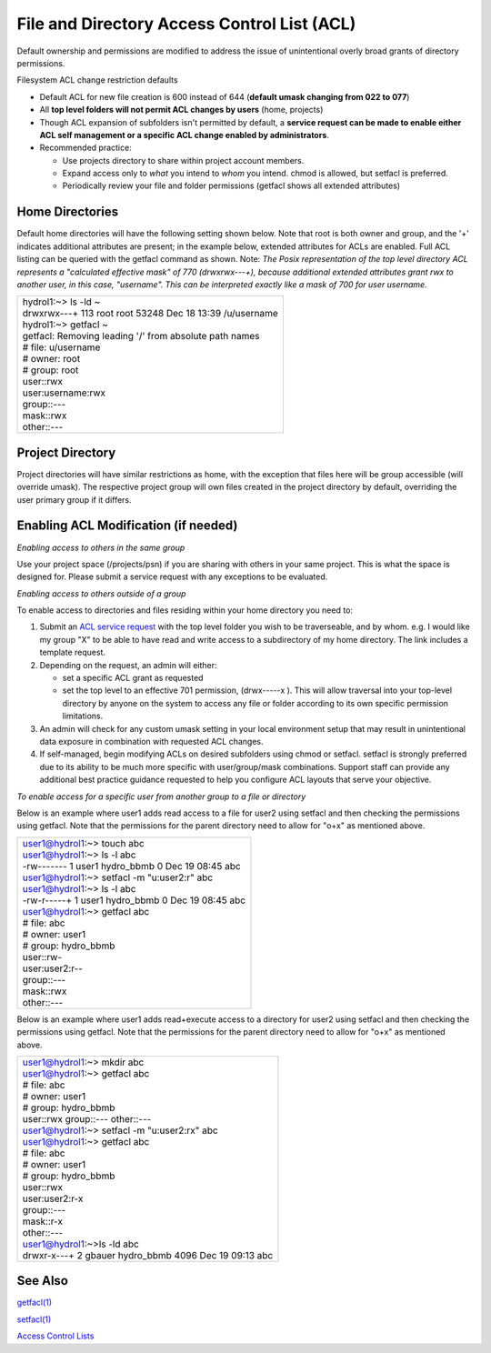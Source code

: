 .. _acl:

File and Directory Access Control List (ACL)
============================================

Default ownership and permissions are modified to address the issue of
unintentional overly broad grants of directory permissions.

Filesystem ACL change restriction defaults

-  Default ACL for new file creation is 600 instead of 644 (**default
   umask changing from 022 to 077**)
-  All **top level folders will not permit ACL changes by users** (home,
   projects)
-  Though ACL expansion of subfolders isn't permitted by default, a
   **service request can be made to enable either ACL self management or
   a specific ACL change enabled by administrators**.
-  Recommended practice:

   -  Use projects directory to share within project account members.
   -  Expand access only to *what* you intend to *whom* you intend.
      chmod is allowed, but setfacl is preferred.
   -  Periodically review your file and folder permissions (getfacl
      shows all extended attributes)

.. _acl-home-dir:

Home Directories
----------------

Default home directories will have the following setting shown below.
Note that root is both owner and group, and the '+' indicates additional
attributes are present; in the example below, extended attributes for
ACLs are enabled. Full ACL listing can be queried with the getfacl
command as shown. Note: *The Posix representation of the top level
directory ACL represents a "calculated effective mask" of 770
(drwxrwx---+), because additional extended attributes grant rwx to
another user, in this case, "username". This can be interpreted exactly
like a mask of 700 for user username.*

+-----------------------------------------------------------------------+
| | hydrol1:~> ls -ld ~                                                 |
| | drwxrwx---+ 113 root root 53248 Dec 18 13:39 /u/username            |
|                                                                       |
| | hydrol1:~> getfacl ~                                                |
| | getfacl: Removing leading '/' from absolute path names              |
| | # file: u/username                                                  |
| | # owner: root                                                       |
| | # group: root                                                       |
| | user::rwx                                                           |
| | user:username:rwx                                                   |
| | group::---                                                          |
| | mask::rwx                                                           |
| | other::---                                                          |
+-----------------------------------------------------------------------+

.. _acl_project_dir:

Project Directory
-----------------

Project directories will have similar restrictions as home, with the
exception that files here will be group accessible (will override
umask). The respective project group will own files created in the
project directory by default, overriding the user primary group if it
differs.

.. _enabling_acl:

Enabling ACL Modification (if needed)
-------------------------------------

*Enabling access to others in the same group*

Use your project space (/projects/psn) if you are sharing with others in
your same project. This is what the space is designed for. Please submit
a service request with any exceptions to be evaluated.

*Enabling access to others outside of a group*

To enable access to directories and files residing within your home
directory you need to:

#. Submit an `ACL service
   request <mailto:help%2Bhydro@ncsa.illinois.edu?subject=Request%20for%20ACL%20change&body=%3CSUBSTITUTE_ALL_CAPS_TEXT%3E%0AAs%20part%20of%20this%20ACL%20change%20request%2C%20I%20understand%20and%20do%20not%20object%20to%20an%20administrator%20altering%20existing%20Posix%20ACLs%20from%20first-level%20directory%20contents%20(non-recursive)%20by%20issuing%20a%20%22chmod%20og-rwx%20%3CTOP_LEVEL_DIRECTORY%3E%2F*%22.%20Existing%20extended%20ACL%20attributes%20on%20directory%20contents%20are%20already%20presumed%20intentional%20and%20will%20not%20be%20modified%20by%20the%20admin.%0AI%20%5B%20need%20%7C%20do%20not%20need%20%5D%20additional%20guidance%20on%20ACL%20management%20best%20practices.%0A%0AOption%20A%3A%20(Please%20do%20it%20for%20me)%0AI%20am%20requesting%20ACL%20expansion%20to%20%3CDIRECTORY%3E%20to%20%3CUSER%2C%20GROUP%2COTHER%3E%20with%20%3CR%7CW%7CX%3E%20permissions.%20(list%20full%20request)%0A...%0A%0AOption%20B%3A%20(Self-Managed)%0AI'll%20manage%20my%20ACLs.%20Please%20enable%20traversal%20into%20%3CTOP_LEVEL_DIRECTORY%3E%20for%20me.%0AI%20understand%20that%20this%20will%20expose%20all%20data%20in%20my%20directory%20according%20to%20the%20permissions%20I%20grant%2C%20and%20I%20will%20take%20care%20not%20to%20grant%20unnecessarily%20broad%20access.%0A>`__
   with the top level folder you wish to be traverseable, and by whom.
   e.g. I would like my group "X" to be able to have read and write
   access to a subdirectory of my home directory. The link includes a
   template request.
#. Depending on the request, an admin will either:

   -  set a specific ACL grant as requested
   -  set the top level to an effective 701 permission, (drwx-----x ).
      This will allow traversal into your top-level directory by anyone
      on the system to access any file or folder according to its own
      specific permission limitations.

#. An admin will check for any custom umask setting in your local
   environment setup that may result in unintentional data exposure in
   combination with requested ACL changes.
#. If self-managed, begin modifying ACLs on desired subfolders using
   chmod or setfacl. setfacl is strongly preferred due to its ability to
   be much more specific with user/group/mask combinations. Support
   staff can provide any additional best practice guidance requested to
   help you configure ACL layouts that serve your objective.

*To enable access for a specific user from another group to a file or
directory*

Below is an example where user1 adds read access to a file for user2
using setfacl and then checking the permissions using getfacl. Note that
the permissions for the parent directory need to allow for "o+x" as
mentioned above.

+-----------------------------------------------------------------------+
| | user1@hydrol1:~> touch abc                                          |
| | user1@hydrol1:~> ls -l abc                                          |
| | -rw------- 1 user1 hydro_bbmb 0 Dec 19 08:45 abc                    |
| | user1@hydrol1:~> setfacl -m "u:user2:r" abc                         |
| | user1@hydrol1:~> ls -l abc                                          |
| | -rw-r-----+ 1 user1 hydro_bbmb 0 Dec 19 08:45 abc                   |
| | user1@hydrol1:~> getfacl abc                                        |
| | # file: abc                                                         |
| | # owner: user1                                                      |
| | # group: hydro_bbmb                                                 |
| | user::rw-                                                           |
| | user:user2:r--                                                      |
| | group::---                                                          |
| | mask::rwx                                                           |
| | other::---                                                          |
+-----------------------------------------------------------------------+

Below is an example where user1 adds read+execute access to a directory
for user2 using setfacl and then checking the permissions using getfacl.
Note that the permissions for the parent directory need to allow for
"o+x" as mentioned above.

+-------------------------------------------------------------------------+
| | user1@hydrol1:~> mkdir abc                                            |
| | user1@hydrol1:~> getfacl abc                                          |
| | # file: abc                                                           |
| | # owner: user1                                                        |
| | # group: hydro_bbmb                                                   |
| | user::rwx group::--- other::---                                       |
| | user1@hydrol1:~> setfacl -m "u:user2:rx" abc                          |
| | user1@hydrol1:~> getfacl abc                                          |
| | # file: abc                                                           |
| | # owner: user1                                                        |
| | # group: hydro_bbmb                                                   |
| | user::rwx                                                             |
| | user:user2:r-x                                                        |
| | group::---                                                            |
| | mask::r-x                                                             |
| | other::---                                                            |
| | user1@hydrol1:~>ls -ld abc                                            |
| | drwxr-x---+ 2 gbauer hydro_bbmb 4096 Dec 19 09:13 abc                 |
+-------------------------------------------------------------------------+

See Also
--------

`getfacl(1) <https://linux.die.net/man/1/getfacl>`__

`setfacl(1) <https://linux.die.net/man/1/setfacl>`__

`Access Control
Lists <https://wiki.archlinux.org/index.php/Access_Control_Lists>`__
